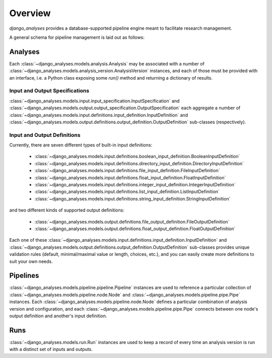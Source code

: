 Overview
========

*django_analyses* provides a database-supported pipeline engine meant to facilitate
research management.

A general schema for pipeline management is laid out as follows:

.. image:: _static/models.png

Analyses
--------

Each :class:`~django_analyses.models.analysis.Analysis` may be associated with a number of
:class:`~django_analyses.models.analysis_version.AnalysisVersion` instances, and each of
those must be provided with an interface, i.e. a Python class exposing some `run()` method
and returning a dictionary of results.

Input and Output Specifications
...............................

:class:`~django_analyses.models.input.input_specification.InputSpecification` and
:class:`~django_analyses.models.output.output_specification.OutputSpecification` each
aggregate a number of
:class:`~django_analyses.models.input.definitions.input_definition.InputDefinition`
and :class:`~django_analyses.models.output.definitions.output_definition.OutputDefinition`
sub-classes (respectively).

Input and Output Definitions
............................

Currently, there are seven different types of built-in input definitions:

    * :class:`~django_analyses.models.input.definitions.boolean_input_definition.BooleanInputDefinition`
    * :class:`~django_analyses.models.input.definitions.directory_input_definition.DirectoryInputDefinition`
    * :class:`~django_analyses.models.input.definitions.file_input_definition.FileInputDefinition`
    * :class:`~django_analyses.models.input.definitions.float_input_definition.FloatInputDefinition`
    * :class:`~django_analyses.models.input.definitions.integer_input_definition.IntegerInputDefinition`
    * :class:`~django_analyses.models.input.definitions.list_input_definition.ListInputDefinition`
    * :class:`~django_analyses.models.input.definitions.string_input_definition.StringInputDefinition`

and two different kinds of supported output definitions:

    * :class:`~django_analyses.models.output.definitions.file_output_definition.FileOutputDefinition`
    * :class:`~django_analyses.models.output.definitions.float_output_definition.FloatOutputDefinition`

Each one of these :class:`~django_analyses.models.input.definitions.input_definition.InputDefinition`
and :class:`~django_analyses.models.output.definitions.output_definition.OutputDefinition` sub-classes
provides unique validation rules (default, minimal/maximal value or length, choices, etc.), and you
can easily create more definitions to suit your own needs.


Pipelines
---------

:class:`~django_analyses.models.pipeline.pipeline.Pipeline` instances are used to reference
a particular collection of :class:`~django_analyses.models.pipeline.node.Node` and
:class:`~django_analyses.models.pipeline.pipe.Pipe` instances. Each
:class:`~django_analyses.models.pipeline.node.Node` defines a particular combination of analysis
version and configuration, and each :class:`~django_analyses.models.pipeline.pipe.Pipe` connects
between one node's output definition and another's input definition.


Runs
----

:class:`~django_analyses.models.run.Run` instances are used to keep a record of every time
an analysis version is run with a distinct set of inputs and outputs.